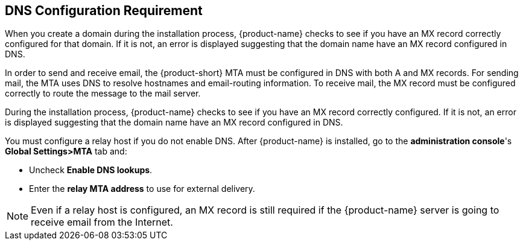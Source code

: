 [[DNS_Configuration_Requirement]]
== DNS Configuration Requirement
:toc:

When you create a domain during the installation process, {product-name} checks
to see if you have an MX record correctly configured for that domain.
If it is not, an error is displayed suggesting that the domain name have
an MX record configured in DNS.

In order to send and receive email, the {product-short} MTA must be configured in
DNS with both A and MX records. For sending mail, the MTA uses DNS to
resolve hostnames and email-routing information. To receive mail, the MX
record must be configured correctly to route the message to the mail
server.

During the installation process, {product-name} checks to see if
you have an MX record correctly configured. If it is not, an error is
displayed suggesting that the domain name have an MX record configured
in DNS.

You must configure a relay host if you do not enable DNS. After {product-name} is installed, go to the *administration console*'s
*Global Settings>MTA* tab and:

* Uncheck *Enable DNS lookups*.
* Enter the *relay MTA address* to use for external delivery.

NOTE: Even if a relay host is configured, an MX record is still
required if the {product-name} server is going to receive email
from the Internet.
